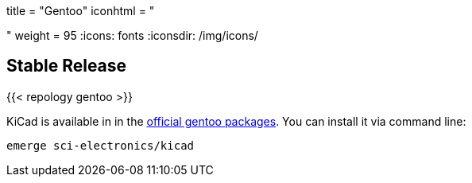 +++
title = "Gentoo"
iconhtml = "<div class='fl-gentoo'></div>"
weight = 95
+++
:icons: fonts
:iconsdir: /img/icons/

== Stable Release

{{< repology gentoo >}}

KiCad is available in in the
link:https://packages.gentoo.org/packages/sci-electronics/kicad[official
gentoo packages]. You can install it via command line:

```
emerge sci-electronics/kicad
```
